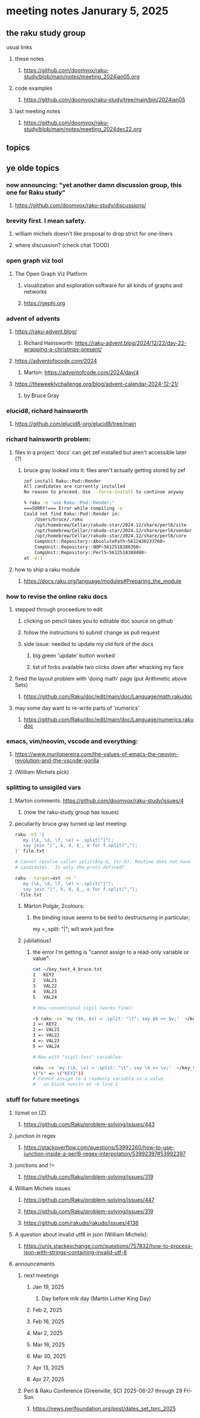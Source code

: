 * meeting notes Janurary 5, 2025 
** the raku study group
**** usual links
***** these notes
****** https://github.com/doomvox/raku-study/blob/main/notes/meeting_2024jan05.org 

***** code examples
****** https://github.com/doomvox/raku-study/tree/main/bin/2024jan05

***** last meeting notes
****** https://github.com/doomvox/raku-study/blob/main/notes/meeting_2024dec22.org

** topics
*** 


** ye olde topics

*** now announcing: "yet another damn discussion group, this one for Raku study"
**** https://github.com/doomvox/raku-study/discussions/

*** brevity first.  I mean safety.
**** william michels doesn't like proposal to drop strict for one-liners
**** where discussion?  (check chat TOOD)

*** open graph viz tool
**** The Open Graph Viz Platform
***** visualization and exploration software for all kinds of graphs and networks
***** https://gephi.org

*** advent of advents
***** https://raku-advent.blog/
****** Richard Hainsworth: https://raku-advent.blog/2024/12/22/day-22-wrapping-a-christmas-present/
***** https://adventofocode.com/2024
****** Marton: https://adventofcode.com/2024/day/4
***** https://theweeklychallenge.org/blog/advent-calendar-2024-12-21/
****** by Bruce Gray

*** elucid8, richard hainsworth
**** https://github.com/elucid8-org/elucid8/tree/main

*** richard hainsworth problem:
**** files in a project 'docs' can get zef installed but aren't accessible later (?)
***** bruce gray looked into it: files aren't actually getting stored by zef

#+BEGIN_SRC sh
zef install Raku::Pod::Render  
All candidates are currently installed
No reason to proceed. Use --force-install to continue anyway

% raku -e 'use Raku::Pod::Render;'
===SORRY!=== Error while compiling -e
Could not find Raku::Pod::Render in:
    /Users/bruce/.raku
    /opt/homebrew/Cellar/rakudo-star/2024.12/share/perl6/site
    /opt/homebrew/Cellar/rakudo-star/2024.12/share/perl6/vendor
    /opt/homebrew/Cellar/rakudo-star/2024.12/share/perl6/core
    CompUnit::Repository::AbsolutePath<5612430233760>
    CompUnit::Repository::NQP<5612518388360>
    CompUnit::Repository::Perl5<5612518388400>
at -e:1
#+END_SRC

**** how to ship a raku module
***** https://docs.raku.org/language/modules#Preparing_the_module

*** how to revise the online raku docs
**** stepped through proceedure to edit
***** clicking on pencil takes you to editable doc source on github
***** follow the instructions to submit change as pull request
***** side issue: needed to update my old fork of the docs
****** big green 'update' button worked
****** list of forks available two clicks down after whacking my face
**** fixed the layout problem with 'doing math' page (put Arithmetic above Sets)
***** https://github.com/Raku/doc/edit/main/doc/Language/math.rakudoc
**** may some day want to re-write parts of 'numerics'
***** https://github.com/Raku/doc/edit/main/doc/Language/numerics.rakudoc

*** emacs, vim/neovim, vscode and everything:
**** https://www.murilopereira.com/the-values-of-emacs-the-neovim-revolution-and-the-vscode-gorilla
**** (William Michels pick)
 
*** splitting to unsigiled vars
**** Marton comments: https://github.com/doomvox/raku-study/issues/4
***** (now the raku-study group has issues)
**** peculiarity bruce gray turned up last meeting:

#+BEGIN_SRC sh
raku -n3 '{
   my (\k, \d, \f, \e) = .split("|");
   say join "|", k, d, $_, e for f.split(",");
}' file.txt

# Cannot resolve caller split(Any:U, Str:D); Routine does not have any
# candidates.  Is only the proto defined?

#+END_SRC 

#+BEGIN_SRC sh
 raku --target=ast -ne '
    my (\k, \d, \f, \e) = .split("|");
    say join "|", k, d, $_, e for f.split(",");
 ' file.txt
#+END_SRC 

***** Márton Polgár, 2colours:
****** the binding issue seems to be tied to destructuring in particular; 
my \k = .split: "|"; will work just fine

***** jubilatious1

****** the error I'm getting is "cannot assign to a read-only variable or value":

#+BEGIN_SRC sh
cat ~/key_test_4_bruce.txt
1	KEY2
2	VAL21
3	VAL22
4	VAL23
5	VAL24

# Now conventional sigil (works fine):

~$ raku -ne 'my ($k, $v) = .split: "\t"; say $k => $v;'  ~/key_test_4_bruce.txt
1 => KEY2
2 => VAL21
3 => VAL22
4 => VAL23
5 => VAL24

# Now with "sigil-less" variables:

raku -ne 'my (\k, \v) = .split: "\t"; say \k => \v;'  ~/key_test_4_bruce.txt
\("k" => \("KEY2"))
# Cannot assign to a readonly variable or a value
#   in block <unit> at -e line 1

#+END_SRC 

*** stuff for future meetings

**** lizmat on [Z]
***** https://github.com/Raku/problem-solving/issues/443
**** junction in regex
***** https://stackoverflow.com/questions/53992260/how-to-use-junction-inside-a-perl6-regex-interpolation/53992397#53992397
**** junctions and !=
***** https://github.com/Raku/problem-solving/issues/319

**** William Michels issues
***** https://github.com/Raku/problem-solving/issues/447
***** https://github.com/Raku/problem-solving/issues/319
***** https://github.com/rakudo/rakudo/issues/4136

**** A question about invalid utf8 in json (William Michels):
***** https://unix.stackexchange.com/questions/757832/how-to-process-json-with-strings-containing-invalid-utf-8

**** announcements 
***** next meetings
****** Jan 19, 2025   
******* Day before mlk day (Martin Luther King Day)
****** Feb  2, 2025     
****** Feb 16, 2025     
****** Mar  2, 2025     
****** Mar 16, 2025     
****** Mar 30, 2025     
****** Apr 13, 2025     
****** Apr 27, 2025     

***** Perl & Raku Conference (Greenville, SC) 2025-06-27 through 29 Fri-Sun
****** https://news.perlfoundation.org/post/dates_set_tprc_2025




